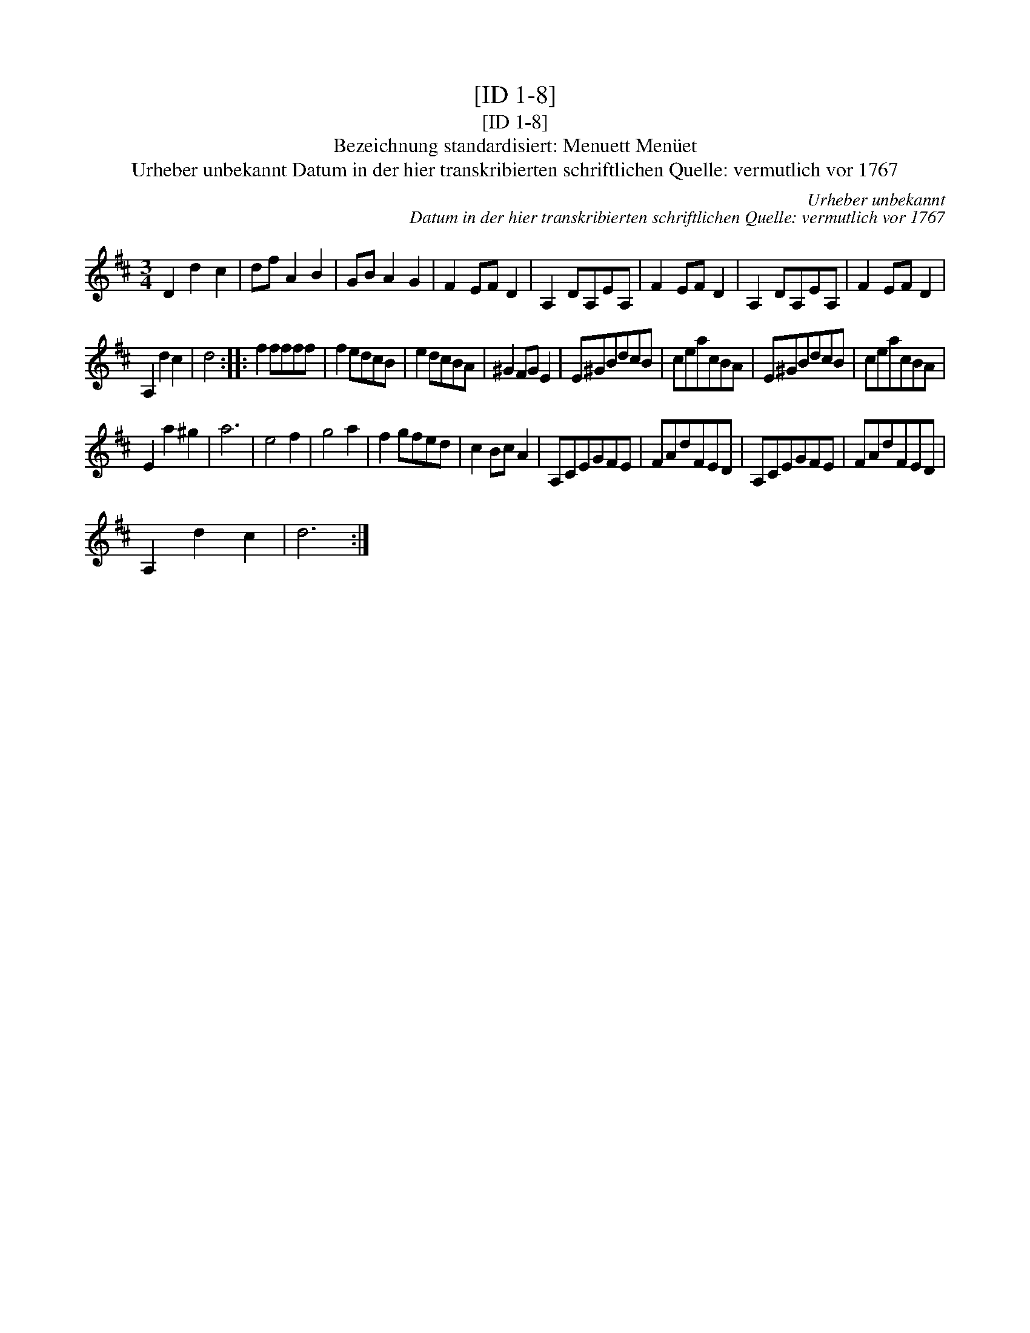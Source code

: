 X:1
T:[ID 1-8]
T:[ID 1-8]
T:Bezeichnung standardisiert: Menuett Men\"uet
T:Urheber unbekannt Datum in der hier transkribierten schriftlichen Quelle: vermutlich vor 1767
C:Urheber unbekannt
C:Datum in der hier transkribierten schriftlichen Quelle: vermutlich vor 1767
L:1/8
M:3/4
K:D
V:1 treble 
V:1
 D2 d2 c2 | df A2 B2 | GB A2 G2 | F2 EF D2 | A,2 DA,EA, | F2 EF D2 | A,2 DA,EA, | F2 EF D2 | %8
 A,2 d2 c2 | d4 :: f2 ffff | f2 edcB | e2 dcBA | ^G2 FG E2 | E^GBdcB | ceacBA | E^GBdcB | ceacBA | %18
 E2 a2 ^g2 | a6 | e4 f2 | g4 a2 | f2 gfed | c2 Bc A2 | A,CEGFE | FAdFED | A,CEGFE | FAdFED | %28
 A,2 d2 c2 | d6 :| %30

